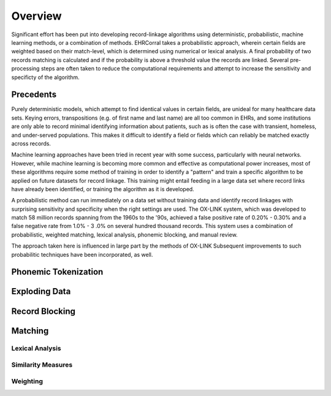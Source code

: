 ========
Overview
========

Significant effort has been put into developing record-linkage algorithms
using deterministic, probabilistic, machine learning methods, or a
combination of methods. EHRCorral takes a probabilistic approach, wherein
certain fields are weighted based on their match-level, which is determined
using numerical or lexical analysis. A final probability of two records
matching is calculated and if the probability is above a threshold value the
records are linked. Several pre-processing steps are often taken to reduce
the computational requirements and attempt to increase the sensitivity and
specificty of the algorithm.

Precedents
----------

Purely deterministic models, which attempt to find identical values in
certain fields, are unideal for many healthcare data sets. Keying errors,
transpositions (e.g. of first name and last name) are all too common in EHRs,
and some institutions are only able to record minimal identifying information
about patients, such as is often the case with transient, homeless, and
under-served populations. This makes it difficult to identify a field or
fields which can reliably be matched exactly across records.

Machine learning approaches have been tried in recent year with some success,
particularly with neural networks. However, while machine learning is
becoming more common and effective as computational power increases, most of
these algorithms require some method of training in order to identify a
"pattern" and train a specific algorithm to be applied on future datasets for
record linkage. This training might entail feeding in a large data set where
record links have already been identified, or training the algorithm as it is
developed.

A probabilistic method can run immediately on a data set without training data
and identify record linkages with surprising sensitivity and specificity when
the right settings are used. The OX-LINK system, which was developed to match
58 million records spanning from the 1960s to the '90s, achieved a false
positive rate of 0.20% - 0.30% and a false negative rate from 1.0% - 3 .0% on
several hundred thousand records. This system uses a combination of
probabilistic, weighted matching, lexical analysis, phonemic blocking, and
manual review.

The approach taken here is influenced in large part by the methods of OX-LINK
Subsequent improvements to such probabilitic techniques have been incorporated,
as well.

Phonemic Tokenization
---------------------

Exploding Data
--------------

Record Blocking
---------------

Matching
--------

Lexical Analysis
^^^^^^^^^^^^^^^^

Similarity Measures
^^^^^^^^^^^^^^^^^^^

Weighting
^^^^^^^^^
